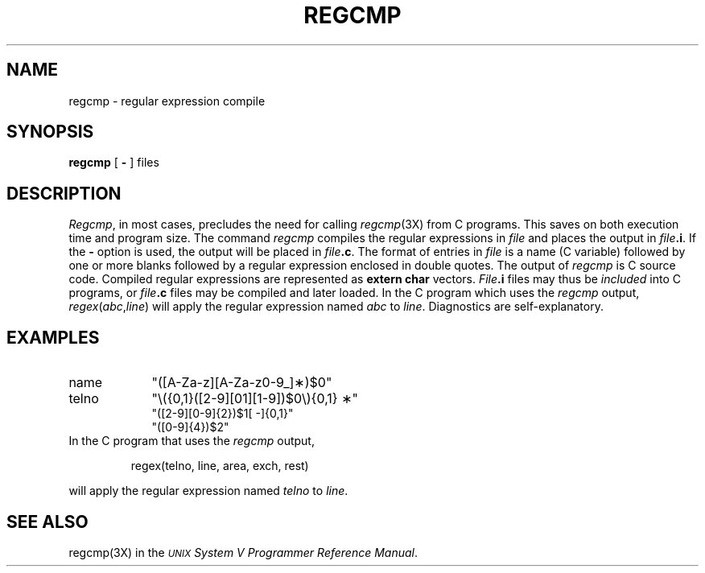 .TH REGCMP 1
.SH NAME
regcmp \- regular expression compile
.SH SYNOPSIS
.B regcmp
[
.B \-
] files
.SH DESCRIPTION
.IR Regcmp ,
in most cases, precludes
the need
for calling
.IR regcmp (3X)
from
C programs.
This saves on both execution time and program size.
The command
.I regcmp\^
compiles the regular expressions in
.I file\^
and places the output in
.IB file .i\fR.\fP
If the \fB\-\fP
option is used, the output will be placed in
.IB file .c\fR.\fP
The format of entries in
.I file\^
is a name (C
variable) followed by one or more blanks followed by
a regular expression enclosed in double quotes.
The output of
.I regcmp\^
is
C source code.
Compiled regular expressions are represented as
.B "extern char"
vectors.
.IB File .i
files may thus be
.I included\^
into
C programs,
or
.IB file .c
files may be compiled and later loaded.
In the
C program which
uses the
.I regcmp\^
output,
.IR regex ( abc , line )
will apply the regular expression named
.I abc\^
to
.IR line .
Diagnostics are self-explanatory.
.SH EXAMPLES
.TP "\w'telno\ \ \ \ 'u"
name
"([A\-Za\-z][A\-Za\-z0\-9\_]\(**)$0"
.TP
telno
"\\({0,1}([2\-9][01][1\-9])$0\\){0,1} \(**"
.br
"([2\-9][0\-9]{2})$1[ \-]{0,1}"
.br
"([0\-9]{4})$2"
.TP
In the C program that uses the \fIregcmp\fP output,
.PP
.RS
regex(telno, line, area, exch, rest)
.RE
.PP
will apply the regular expression named \fItelno\fP to \fIline\fP.
.SH SEE ALSO
regcmp(3X) in the
\f2\s-1UNIX\s+1 System V Programmer Reference Manual\fR.
.\"	@(#)regcmp.1	6.2 of 9/2/83
